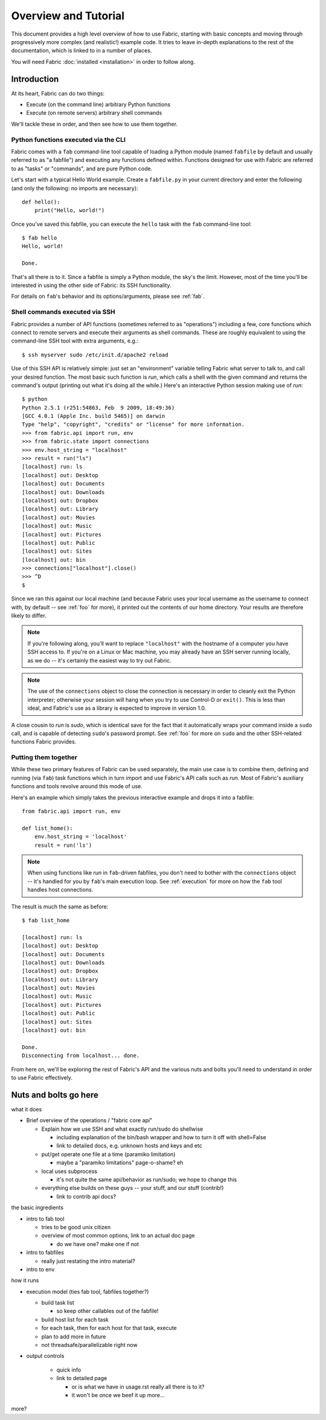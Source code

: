 =====================
Overview and Tutorial
=====================

This document provides a high level overview of how to use Fabric, starting
with basic concepts and moving through progressively more complex (and
realistic!) example code. It tries to leave in-depth explanations to the rest
of the documentation, which is linked to in a number of places.

You will need Fabric :doc:`installed <installation>` in order to follow along.


Introduction
============

At its heart, Fabric can do two things:

* Execute (on the command line) arbitrary Python functions
* Execute (on remote servers) arbitrary shell commands

We'll tackle these in order, and then see how to use them together.

Python functions executed via the CLI
-------------------------------------

Fabric comes with a ``fab`` command-line tool capable of loading a Python
module (named ``fabfile`` by default and usually referred to as "a fabfile")
and executing any functions defined within. Functions designed for use with
Fabric are referred to as "tasks" or "commands", and are pure Python code.

Let's start with a typical Hello World example. Create a ``fabfile.py`` in your
current directory and enter the following (and only the following: no imports
are necessary)::

    def hello():
        print("Hello, world!")

Once you've saved this fabfile, you can execute the ``hello`` task with the
``fab`` command-line tool::

    $ fab hello
    Hello, world!

    Done.

That's all there is to it. Since a fabfile is simply a Python module, the sky's
the limit. However, most of the time you'll be interested in using the other
side of Fabric: its SSH functionality.

For details on ``fab``'s behavior and its options/arguments, please see
:ref:`fab`.

Shell commands executed via SSH
-------------------------------

Fabric provides a number of API functions (sometimes referred to as
"operations") including a few, core functions which connect to remote servers
and execute their arguments as shell commands. These are roughly equivalent to
using the command-line SSH tool with extra arguments, e.g.::

  $ ssh myserver sudo /etc/init.d/apache2 reload

Use of this SSH API is relatively simple: just set an "environment" variable
telling Fabric what server to talk to, and call your desired function. The most
basic such function is `run`, which calls a shell with the given command and
returns the command's output (printing out what it's doing all the while.)
Here's an interactive Python session making use of `run`::

    $ python
    Python 2.5.1 (r251:54863, Feb  9 2009, 18:49:36) 
    [GCC 4.0.1 (Apple Inc. build 5465)] on darwin
    Type "help", "copyright", "credits" or "license" for more information.
    >>> from fabric.api import run, env
    >>> from fabric.state import connections
    >>> env.host_string = "localhost"
    >>> result = run("ls")
    [localhost] run: ls
    [localhost] out: Desktop
    [localhost] out: Documents
    [localhost] out: Downloads
    [localhost] out: Dropbox
    [localhost] out: Library
    [localhost] out: Movies
    [localhost] out: Music
    [localhost] out: Pictures
    [localhost] out: Public
    [localhost] out: Sites
    [localhost] out: bin
    >>> connections["localhost"].close()
    >>> ^D
    $ 

Since we ran this against our local machine (and because Fabric uses your local
username as the username to connect with, by default -- see :ref:`foo` for
more), it printed out the contents of our home directory. Your results are
therefore likely to differ.

.. note::

    If you're following along, you'll want to replace ``"localhost"`` with the
    hostname of a computer you have SSH access to. If you're on a Linux or Mac
    machine, you may already have an SSH server running locally, as we do --
    it's certainly the easiest way to try out Fabric.

.. note::

    The use of the ``connections`` object to close the connection is necessary
    in order to cleanly exit the Python interpreter; otherwise your session
    will hang when you try to use Control-D or ``exit()``. This is less than
    ideal, and Fabric's use as a library is expected to improve in version 1.0.

A close cousin to `run` is `sudo`, which is identical save for the fact that it
automatically wraps your command inside a ``sudo`` call, and is capable of
detecting ``sudo``'s password prompt. See :ref:`foo` for more on ``sudo`` and
the other SSH-related functions Fabric provides.

Putting them together
---------------------

While these two primary features of Fabric can be used separately, the main use
case is to combine them, defining and running (via ``fab``) task functions
which in turn import and use Fabric's API calls such as `run`. Most of Fabric's
auxiliary functions and tools revolve around this mode of use.

Here's an example which simply takes the previous interactive example and drops
it into a fabfile::

    from fabric.api import run, env

    def list_home():
        env.host_string = 'localhost'
        result = run('ls')

.. note::

    When using functions like `run` in ``fab``-driven fabfiles, you don't need
    to bother with the ``connections`` object -- it's handled for you by
    ``fab``'s main execution loop. See :ref:`execution` for more on how the
    ``fab`` tool handles host connections.

The result is much the same as before::

    $ fab list_home

    [localhost] run: ls
    [localhost] out: Desktop
    [localhost] out: Documents
    [localhost] out: Downloads
    [localhost] out: Dropbox
    [localhost] out: Library
    [localhost] out: Movies
    [localhost] out: Music
    [localhost] out: Pictures
    [localhost] out: Public
    [localhost] out: Sites
    [localhost] out: bin

    Done.
    Disconnecting from localhost... done.

From here on, we'll be exploring the rest of Fabric's API and the various nuts
and bolts you'll need to understand in order to use Fabric effectively.


Nuts and bolts go here
======================

what it does

* Brief overview of the operations / "fabric core api"

  * Explain how we use SSH and what exactly run/sudo do shellwise

    * including explanation of the bin/bash wrapper and how to turn it off
      with shell=False
    * link to detailed docs, e.g. unknown hosts and keys and etc

  * put/get operate one file at a time (paramiko limitation)

    * maybe a "paramiko limitations" page-o-shame? eh

  * local uses subprocess

    * it's not quite the same api/behavior as run/sudo; we hope to change
      this

  * everything else builds on these guys -- your stuff, and our stuff
    (contrib!)

    * link to contrib api docs?

the basic ingredients

* intro to fab tool

  * tries to be good unix citizen
  * overview of most common options, link to an actual doc page

    * do we have one? make one if not

* intro to fabfiles

  * really just restating the intro material?

* intro to env

how it runs

* execution model (ties fab tool, fabfiles together?)

  * build task list

    * so keep other callables out of the fabfile!

  * build host list for each task
  * for each task, then for each host for that task, execute
  * plan to add more in future
  * not threadsafe/parallelizable right now

* output controls

   * quick info
   * link to detailed page

     * or is what we have in usage.rst really all there is to it?
     * it won't be once we beef it up more...

more?
